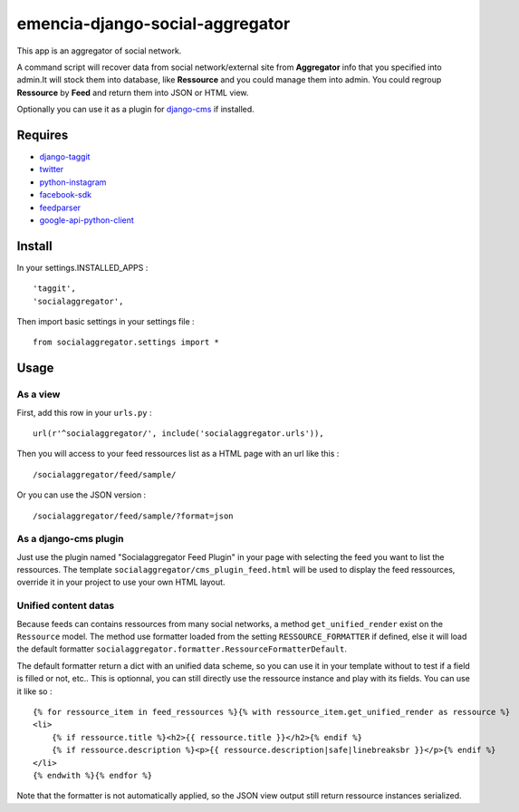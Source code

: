 .. _django-taggit: https://pypi.python.org/pypi/django-taggit
.. _twitter: https://pypi.python.org/pypi/twitter
.. _python-instagram: https://pypi.python.org/pypi/python-instagram
.. _facebook-sdk: https://pypi.python.org/pypi/facebook-sdk
.. _feedparser: https://pypi.python.org/pypi/feedparser
.. _google-api-python-client: https://pypi.python.org/pypi/google-api-python-client
.. _django-cms: http://www.django-cms.org/

emencia-django-social-aggregator
================================

This app is an aggregator of social network.

A command script will recover data from social network/external site from
**Aggregator** info that you specified into admin.It will stock them into
database, like **Ressource** and you could manage them into admin. You could
regroup **Ressource** by **Feed** and return them into JSON or HTML view.

Optionally you can use it as a plugin for `django-cms`_ if installed.

Requires
********

* `django-taggit`_
* `twitter`_
* `python-instagram`_
* `facebook-sdk`_
* `feedparser`_
* `google-api-python-client`_


Install
*******

In your settings.INSTALLED_APPS : ::
   
    'taggit',
    'socialaggregator',
   
Then import basic settings in your settings file : ::

    from socialaggregator.settings import *

Usage
*****

As a view
---------

First, add this row in your ``urls.py`` : ::

    url(r'^socialaggregator/', include('socialaggregator.urls')),

Then you will access to your feed ressources list as a HTML page with an url like this : ::

    /socialaggregator/feed/sample/

Or you can use the JSON version : ::

    /socialaggregator/feed/sample/?format=json

As a django-cms plugin
----------------------

Just use the plugin named "Socialaggregator Feed Plugin" in your page with selecting the feed you want to list the ressources. The template ``socialaggregator/cms_plugin_feed.html`` will be used to display the feed ressources, override it in your project to use your own HTML layout.

Unified content datas
---------------------

Because feeds can contains ressources from many social networks, a method ``get_unified_render`` exist on the ``Ressource`` model. The method use formatter loaded from the setting ``RESSOURCE_FORMATTER`` if defined, else it will load the default formatter ``socialaggregator.formatter.RessourceFormatterDefault``.

The default formatter return a dict with an unified data scheme, so you can use it in your template without to test if a field is filled or not, etc.. This is optionnal, you can still directly use the ressource instance and play with its fields. You can use it like so : ::

    {% for ressource_item in feed_ressources %}{% with ressource_item.get_unified_render as ressource %}
    <li>
        {% if ressource.title %}<h2>{{ ressource.title }}</h2>{% endif %}
        {% if ressource.description %}<p>{{ ressource.description|safe|linebreaksbr }}</p>{% endif %}
    </li>
    {% endwith %}{% endfor %}

Note that the formatter is not automatically applied, so the JSON view output still return ressource instances serialized.
